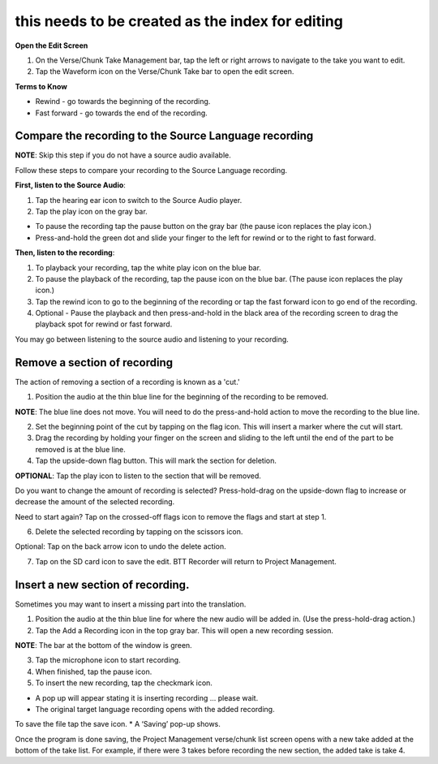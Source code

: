 .. _cut_insert:

this needs to be created as the index for editing
######################

**Open the Edit Screen**

1.	On the Verse/Chunk Take Management bar, tap the left or right arrows to navigate to the take you want to edit. 
2.	Tap the Waveform icon   on the Verse/Chunk Take bar to open the edit screen.

**Terms to Know**

* Rewind - go towards the beginning of the recording.
* Fast forward - go towards the end of the recording.


Compare the recording to the Source Language recording
*************************************************************
**NOTE**: Skip this step if you do not have a source audio available.

Follow these steps to compare your recording to the Source Language recording.

**First, listen to the Source Audio**:

1. Tap the hearing ear icon to switch to the Source Audio player.
2. Tap the play icon on the gray bar.  

•	To pause the recording tap the pause button on the gray bar (the pause icon replaces the play icon.) 
•	Press-and-hold the green dot and slide your finger to the left for rewind or to the right to fast forward. 

**Then, listen to the recording**:

1. To playback your recording, tap the white play icon on the blue bar.
2. To pause the playback of the recording, tap the pause icon on the blue bar. (The pause icon replaces the play icon.)
3. Tap the rewind icon to go to the beginning of the recording or tap the fast forward icon to go end of the recording. 
4. Optional - Pause the playback and then press-and-hold in the black area of the recording screen to drag the playback spot for rewind or fast forward.

You may go between listening to the source audio and listening to your recording.


Remove a section of recording 
************************************

The action of removing a section of a recording is known as a 'cut.'

1.	Position the audio at the thin blue line for the beginning of the recording to be removed. 

**NOTE**: The blue line does not move. You will need to do the press-and-hold action to move the recording to the blue line.

2.  Set the beginning point of the cut by tapping on the flag icon. This will insert a marker where the cut will start.

3.  Drag the recording by holding your finger on the screen and sliding to the left until the end of the part to be removed is at the blue line.

4.  Tap the upside-down flag button. This will mark the section for deletion. 

**OPTIONAL**: Tap the play icon to listen to the section that will be removed.

Do you want to change the amount of recording is selected? Press-hold-drag on the upside-down flag to increase or decrease the amount of the selected recording. 

Need to start again? Tap on the crossed-off flags icon to remove the flags and start at step 1.

6.	Delete the selected recording by tapping on the scissors icon.

Optional: Tap on the back arrow icon to undo the delete action.

7.	Tap on the SD card icon to save the edit. BTT Recorder will return to Project Management.

Insert a new section of recording.
*****************************************

Sometimes you may want to insert a missing part into the translation.

1.	Position the audio at the thin blue line for where the new audio will be added in. (Use the press-hold-drag action.)

2.	Tap the Add a Recording icon in the top gray bar. This will open a new recording session.  

**NOTE**: The bar at the bottom of the window is green.

3.	Tap the microphone icon to start recording. 

4.	When finished, tap the pause icon.    

5.	To insert the new recording, tap the checkmark icon.    

*  A pop up will appear stating it is inserting recording ... please wait.
*  The original target language recording opens with the added recording.

To save the file tap the save icon. 
*  A ‘Saving’ pop-up shows. 

Once the program is done saving, the Project Management verse/chunk list screen opens with a new take added at the bottom of the take list. For example, if there were 3 takes before recording the new section, the added take is take 4.

